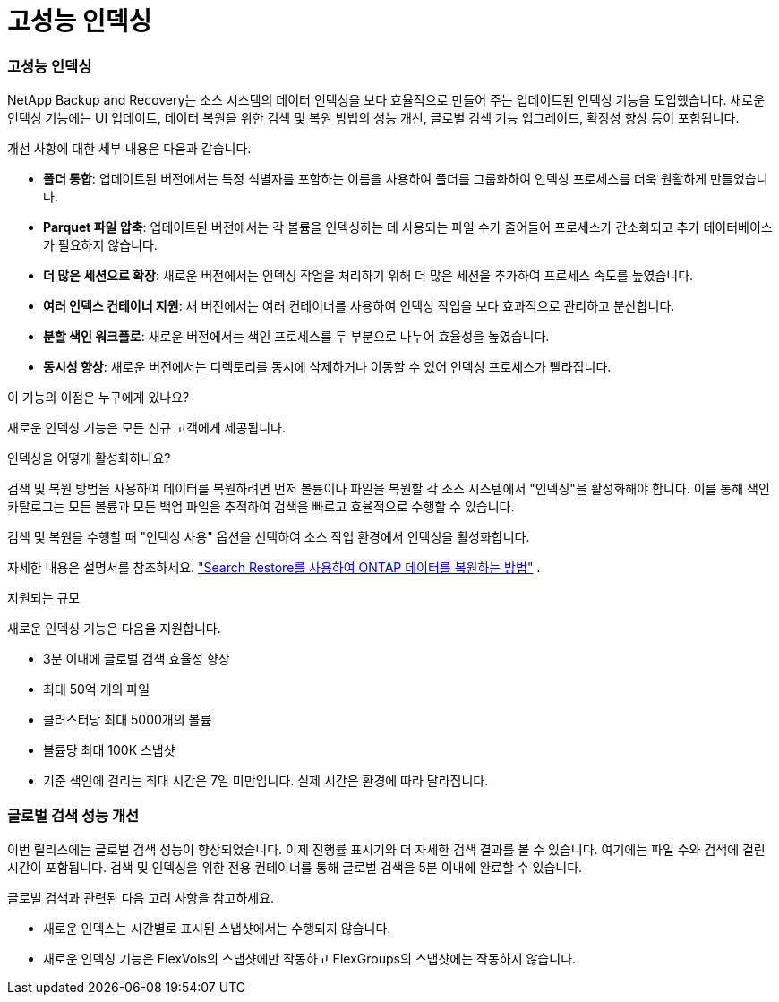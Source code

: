 = 고성능 인덱싱
:allow-uri-read: 




=== 고성능 인덱싱

NetApp Backup and Recovery는 소스 시스템의 데이터 인덱싱을 보다 효율적으로 만들어 주는 업데이트된 인덱싱 기능을 도입했습니다.  새로운 인덱싱 기능에는 UI 업데이트, 데이터 복원을 위한 검색 및 복원 방법의 성능 개선, 글로벌 검색 기능 업그레이드, 확장성 향상 등이 포함됩니다.

개선 사항에 대한 세부 내용은 다음과 같습니다.

* *폴더 통합*: 업데이트된 버전에서는 특정 식별자를 포함하는 이름을 사용하여 폴더를 그룹화하여 인덱싱 프로세스를 더욱 원활하게 만들었습니다.
* *Parquet 파일 압축*: 업데이트된 버전에서는 각 볼륨을 인덱싱하는 데 사용되는 파일 수가 줄어들어 프로세스가 간소화되고 추가 데이터베이스가 필요하지 않습니다.
* *더 많은 세션으로 확장*: 새로운 버전에서는 인덱싱 작업을 처리하기 위해 더 많은 세션을 추가하여 프로세스 속도를 높였습니다.
* *여러 인덱스 컨테이너 지원*: 새 버전에서는 여러 컨테이너를 사용하여 인덱싱 작업을 보다 효과적으로 관리하고 분산합니다.
* *분할 색인 워크플로*: 새로운 버전에서는 색인 프로세스를 두 부분으로 나누어 효율성을 높였습니다.
* *동시성 향상*: 새로운 버전에서는 디렉토리를 동시에 삭제하거나 이동할 수 있어 인덱싱 프로세스가 빨라집니다.


.이 기능의 이점은 누구에게 있나요?
새로운 인덱싱 기능은 모든 신규 고객에게 제공됩니다.

.인덱싱을 어떻게 활성화하나요?
검색 및 복원 방법을 사용하여 데이터를 복원하려면 먼저 볼륨이나 파일을 복원할 각 소스 시스템에서 "인덱싱"을 활성화해야 합니다.  이를 통해 색인 카탈로그는 모든 볼륨과 모든 백업 파일을 추적하여 검색을 빠르고 효율적으로 수행할 수 있습니다.

검색 및 복원을 수행할 때 "인덱싱 사용" 옵션을 선택하여 소스 작업 환경에서 인덱싱을 활성화합니다.

자세한 내용은 설명서를 참조하세요. https://docs.netapp.com/us-en/data-services-backup-recovery/prev-ontap-restore.html["Search  Restore를 사용하여 ONTAP 데이터를 복원하는 방법"] .

.지원되는 규모
새로운 인덱싱 기능은 다음을 지원합니다.

* 3분 이내에 글로벌 검색 효율성 향상
* 최대 50억 개의 파일
* 클러스터당 최대 5000개의 볼륨
* 볼륨당 최대 100K 스냅샷
* 기준 색인에 걸리는 최대 시간은 7일 미만입니다.  실제 시간은 환경에 따라 달라집니다.




=== 글로벌 검색 성능 개선

이번 릴리스에는 글로벌 검색 성능이 향상되었습니다.  이제 진행률 표시기와 더 자세한 검색 결과를 볼 수 있습니다. 여기에는 파일 수와 검색에 걸린 시간이 포함됩니다.  검색 및 인덱싱을 위한 전용 컨테이너를 통해 글로벌 검색을 5분 이내에 완료할 수 있습니다.

글로벌 검색과 관련된 다음 고려 사항을 참고하세요.

* 새로운 인덱스는 시간별로 표시된 스냅샷에서는 수행되지 않습니다.
* 새로운 인덱싱 기능은 FlexVols의 스냅샷에만 작동하고 FlexGroups의 스냅샷에는 작동하지 않습니다.

